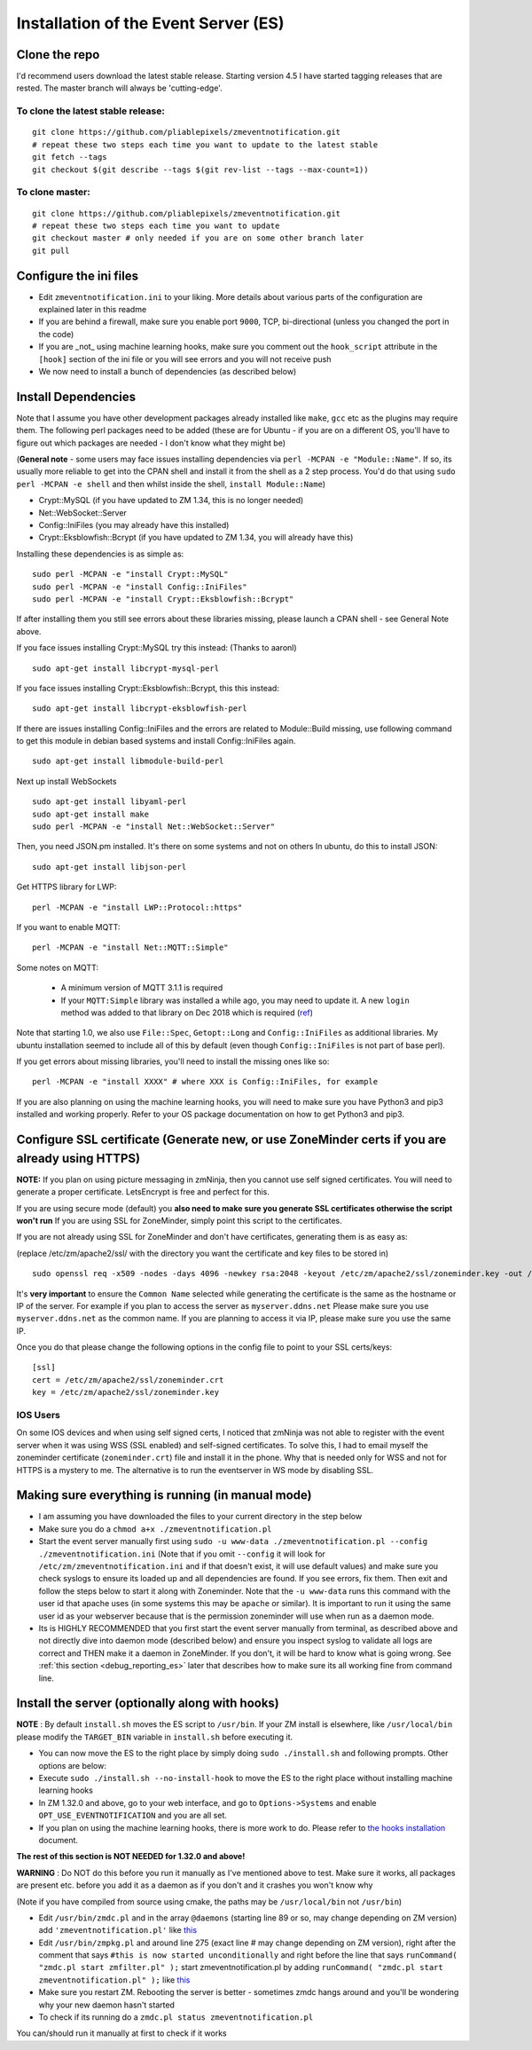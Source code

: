 Installation of the Event Server (ES)
--------------------------------------

Clone the repo
~~~~~~~~~~~~~~~~~

I'd recommend users download the latest stable release. Starting version 4.5 I have started tagging releases that are rested. The master branch will always be 'cutting-edge'.

To clone the latest stable release:
^^^^^^^^^^^^^^^^^^^^^^^^^^^^^^^^^^^

::

  git clone https://github.com/pliablepixels/zmeventnotification.git
  # repeat these two steps each time you want to update to the latest stable
  git fetch --tags
  git checkout $(git describe --tags $(git rev-list --tags --max-count=1))

To clone master:
^^^^^^^^^^^^^^^^^

::

  git clone https://github.com/pliablepixels/zmeventnotification.git
  # repeat these two steps each time you want to update
  git checkout master # only needed if you are on some other branch later
  git pull


Configure the ini files
~~~~~~~~~~~~~~~~~~~~~~~~~~~
-  Edit ``zmeventnotification.ini`` to your liking. More details about
   various parts of the configuration are explained later in this readme
-  If you are behind a firewall, make sure you enable port ``9000``,
   TCP, bi-directional (unless you changed the port in the code)
-  If you are _not_ using machine learning hooks, make sure you comment out the
   ``hook_script`` attribute in the ``[hook]`` section of the ini file or 
   you will see errors and you will not receive push
-  We now need to install a bunch of dependencies (as described below)

Install Dependencies
~~~~~~~~~~~~~~~~~~~~

Note that I assume you have other development packages already installed
like ``make``, ``gcc`` etc as the plugins may require them. The
following perl packages need to be added (these are for Ubuntu - if you
are on a different OS, you'll have to figure out which packages are
needed - I don't know what they might be)

(**General note** - some users may face issues installing dependencies
via ``perl -MCPAN -e "Module::Name"``. If so, its usually more reliable
to get into the CPAN shell and install it from the shell as a 2 step
process. You'd do that using ``sudo perl -MCPAN -e shell`` and then
whilst inside the shell, ``install Module::Name``)

-  Crypt::MySQL (if you have updated to ZM 1.34, this is no longer needed)
-  Net::WebSocket::Server
-  Config::IniFiles (you may already have this installed)
-  Crypt::Eksblowfish::Bcrypt (if you have updated to ZM 1.34, you will already have this)

Installing these dependencies is as simple as:

::

    sudo perl -MCPAN -e "install Crypt::MySQL"
    sudo perl -MCPAN -e "install Config::IniFiles"
    sudo perl -MCPAN -e "install Crypt::Eksblowfish::Bcrypt"

If after installing them you still see errors about these libraries
missing, please launch a CPAN shell - see General Note above.

If you face issues installing Crypt::MySQL try this instead: (Thanks to
aaronl)

::

    sudo apt-get install libcrypt-mysql-perl
    
If you face issues installing Crypt::Eksblowfish::Bcrypt, this this instead:

::

    sudo apt-get install libcrypt-eksblowfish-perl


If there are issues installing Config::IniFiles and the errors are
related to Module::Build missing, use following command to get this
module in debian based systems and install Config::IniFiles again.

::

    sudo apt-get install libmodule-build-perl

Next up install WebSockets

::

    sudo apt-get install libyaml-perl
    sudo apt-get install make
    sudo perl -MCPAN -e "install Net::WebSocket::Server"

Then, you need JSON.pm installed. It's there on some systems and not on
others In ubuntu, do this to install JSON:

::

    sudo apt-get install libjson-perl

Get HTTPS library for LWP:

::

    perl -MCPAN -e "install LWP::Protocol::https"

If you want to enable MQTT:

::

    perl -MCPAN -e "install Net::MQTT::Simple"


Some notes on MQTT:

 - A minimum version of MQTT 3.1.1 is required
 - If your ``MQTT:Simple`` library was installed a while ago, you may need to update it. A new ``login`` method was added
   to that library on Dec 2018 which is required (`ref <https://github.com/Juerd/Net-MQTT-Simple/blob/cf01b43c27893a07185d4b58ff87db183d08b0e9/Changes#L21>`__)

Note that starting 1.0, we also use ``File::Spec``, ``Getopt::Long`` and
``Config::IniFiles`` as additional libraries. My ubuntu installation
seemed to include all of this by default (even though
``Config::IniFiles`` is not part of base perl).

If you get errors about missing libraries, you'll need to install the
missing ones like so:

::

    perl -MCPAN -e "install XXXX" # where XXX is Config::IniFiles, for example

If you are also planning on using the machine learning hooks, you will need to make sure you have Python3 and pip3 installed and working properly. Refer to your OS package documentation on how to get Python3 and pip3. 

Configure SSL certificate (Generate new, or use ZoneMinder certs if you are already using HTTPS)
~~~~~~~~~~~~~~~~~~~~~~~~~~~~~~~~~~~~~~~~~~~~~~~~~~~~~~~~~~~~~~~~~~~~~~~~~~~~~~~~~~~~~~~~~~~~~~~~~

**NOTE:** If you plan on using picture messaging in zmNinja, then you cannot use self signed certificates. You will need to generate a proper certificate. LetsEncrypt is free and perfect for this.

If you are using secure mode (default) you **also need to make sure you
generate SSL certificates otherwise the script won't run** If you are
using SSL for ZoneMinder, simply point this script to the certificates.

If you are not already using SSL for ZoneMinder and don't have
certificates, generating them is as easy as:

(replace /etc/zm/apache2/ssl/ with the directory you want the
certificate and key files to be stored in)

::

    sudo openssl req -x509 -nodes -days 4096 -newkey rsa:2048 -keyout /etc/zm/apache2/ssl/zoneminder.key -out /etc/zm/apache2/ssl/zoneminder.crt

It's **very important** to ensure the ``Common Name`` selected while
generating the certificate is the same as the hostname or IP of the
server. For example if you plan to access the server as
``myserver.ddns.net`` Please make sure you use ``myserver.ddns.net`` as
the common name. If you are planning to access it via IP, please make
sure you use the same IP.

Once you do that please change the following options in the config file
to point to your SSL certs/keys:

::

    [ssl]
    cert = /etc/zm/apache2/ssl/zoneminder.crt
    key = /etc/zm/apache2/ssl/zoneminder.key

IOS Users
^^^^^^^^^

On some IOS devices and when using self signed certs, I noticed that
zmNinja was not able to register with the event server when it was using
WSS (SSL enabled) and self-signed certificates. To solve this, I had to
email myself the zoneminder certificate (``zoneminder.crt``) file and
install it in the phone. Why that is needed only for WSS and not for
HTTPS is a mystery to me. The alternative is to run the eventserver in
WS mode by disabling SSL.

Making sure everything is running (in manual mode)
~~~~~~~~~~~~~~~~~~~~~~~~~~~~~~~~~~~~~~~~~~~~~~~~~~

-  I am assuming you have downloaded the files to your current directory
   in the step below
-  Make sure you do a ``chmod a+x ./zmeventnotification.pl``
-  Start the event server manually first using
   ``sudo -u www-data ./zmeventnotification.pl --config ./zmeventnotification.ini``
   (Note that if you omit ``--config`` it will look for
   ``/etc/zm/zmeventnotification.ini`` and if that doesn't exist, it
   will use default values) and make sure you check syslogs to ensure
   its loaded up and all dependencies are found. If you see errors, fix
   them. Then exit and follow the steps below to start it along with
   Zoneminder. Note that the ``-u www-data`` runs this command with the
   user id that apache uses (in some systems this may be ``apache`` or
   similar). It is important to run it using the same user id as your
   webserver because that is the permission zoneminder will use when run
   as a daemon mode.

-  Its is HIGHLY RECOMMENDED that you first start the event server
   manually from terminal, as described above and not directly dive into
   daemon mode (described below) and ensure you inspect syslog to
   validate all logs are correct and THEN make it a daemon in
   ZoneMinder. If you don't, it will be hard to know what is going
   wrong. See :ref:`this section <debug_reporting_es>` later that describes how to make sure its all working fine
   from command line.

Install the server (optionally along with hooks) 
~~~~~~~~~~~~~~~~~~~~~~~~~~~~~~~~~~~~~~~~~~~~~~~~~~~~~~~~

**NOTE** : By default ``install.sh`` moves the ES script to ``/usr/bin``. 
If your ZM install is elsewhere, like ``/usr/local/bin`` please modify the ``TARGET_BIN`` variable
in ``install.sh`` before executing it.

-  You can now move the ES to the right place by simply doing
   ``sudo ./install.sh`` and following prompts. Other options are below:
-  Execute ``sudo ./install.sh --no-install-hook`` to move the ES to the
   right place without installing machine learning hooks
-  In ZM 1.32.0 and above, go to your web interface, and go to
   ``Options->Systems`` and enable ``OPT_USE_EVENTNOTIFICATION`` and you
   are all set.
- If you plan on using the machine learning hooks, there is more work to do. Please refer to `the hooks installation <hooks#Installation>`__ document.

**The rest of this section is NOT NEEDED for 1.32.0 and above!**

.. deprecated:: 1.32.0

**WARNING** : Do NOT do this before you run it manually as I've
mentioned above to test. Make sure it works, all packages are present
etc. before you add it as a daemon as if you don't and it crashes you
won't know why

(Note if you have compiled from source using cmake, the paths may be
``/usr/local/bin`` not ``/usr/bin``)

-  Edit ``/usr/bin/zmdc.pl`` and in the array ``@daemons`` (starting
   line 89 or so, may change depending on ZM version) add
   ``'zmeventnotification.pl'`` like
   `this <https://gist.github.com/pliablepixels/18bb68438410d5e4b644>`__
-  Edit ``/usr/bin/zmpkg.pl`` and around line 275 (exact line # may
   change depending on ZM version), right after the comment that says
   ``#this is now started unconditionally`` and right before the line
   that says ``runCommand( "zmdc.pl start zmfilter.pl" );`` start
   zmeventnotification.pl by adding
   ``runCommand( "zmdc.pl start zmeventnotification.pl" );`` like
   `this <https://gist.github.com/pliablepixels/b4e4fd38ac526c5c881ee55da05195ff>`__
-  Make sure you restart ZM. Rebooting the server is better - sometimes
   zmdc hangs around and you'll be wondering why your new daemon hasn't
   started
-  To check if its running do a
   ``zmdc.pl status zmeventnotification.pl``

You can/should run it manually at first to check if it works
